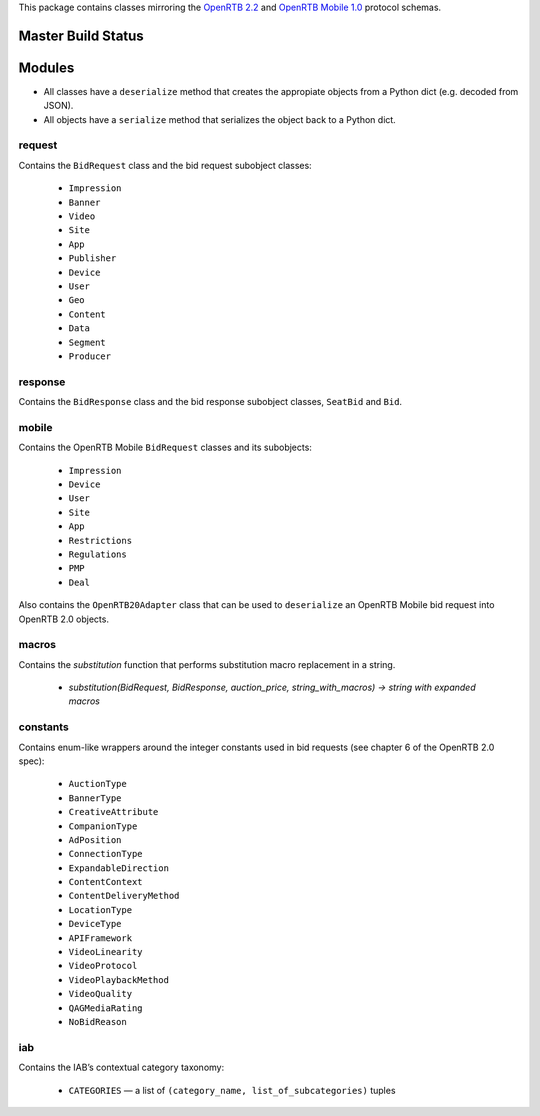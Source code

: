 This package contains classes mirroring the `OpenRTB 2.2  <http://www.iab.net/media/file/OpenRTBAPISpecificationVersion2_2.pdf>`_ and `OpenRTB Mobile 1.0 <https://code.google.com/p/openrtb/downloads/detail?name=OpenRTB%20Mobile%20RTB%20API%20-%201.0.pdf&can=2&q=>`_ protocol schemas.

*************************
Master Build Status
*************************

.. image:: https://travis-ci.org/anossov/openrtb.svg?branch=master
    :target: https://travis-ci.org/anossov/openrtb

***************
Modules
***************

* All classes have a ``deserialize`` method that creates the appropiate objects from a Python dict (e.g. decoded from JSON).
* All objects have a ``serialize`` method that serializes the object back to a Python dict.

request
------------------

Contains the ``BidRequest`` class and the bid request subobject classes:

 * ``Impression``
 * ``Banner``
 * ``Video``
 * ``Site``
 * ``App``
 * ``Publisher``
 * ``Device``
 * ``User``
 * ``Geo``
 * ``Content``
 * ``Data``
 * ``Segment``
 * ``Producer``

response
--------------

Contains the ``BidResponse`` class and the bid response subobject classes, ``SeatBid`` and ``Bid``.

mobile
---------

Contains the OpenRTB Mobile ``BidRequest`` classes and its subobjects:

 * ``Impression``
 * ``Device``
 * ``User``
 * ``Site``
 * ``App``
 * ``Restrictions``
 * ``Regulations``
 * ``PMP``
 * ``Deal``

Also contains the ``OpenRTB20Adapter`` class that can be used to ``deserialize`` an OpenRTB Mobile bid request into OpenRTB 2.0 objects.

macros
---------

Contains the `substitution` function that performs substitution macro replacement in a string.

 * `substitution(BidRequest, BidResponse, auction_price, string_with_macros) -> string with expanded macros`

constants
----------

Contains enum-like wrappers around the integer constants used in bid requests (see chapter 6 of the OpenRTB 2.0 spec):

 * ``AuctionType``
 * ``BannerType``
 * ``CreativeAttribute``
 * ``CompanionType``
 * ``AdPosition``
 * ``ConnectionType``
 * ``ExpandableDirection``
 * ``ContentContext``
 * ``ContentDeliveryMethod``
 * ``LocationType``
 * ``DeviceType``
 * ``APIFramework``
 * ``VideoLinearity``
 * ``VideoProtocol``
 * ``VideoPlaybackMethod``
 * ``VideoQuality``
 * ``QAGMediaRating``
 * ``NoBidReason``

iab
-----

Contains the IAB’s contextual category taxonomy:

 * ``CATEGORIES`` — a list of ``(category_name, list_of_subcategories)`` tuples